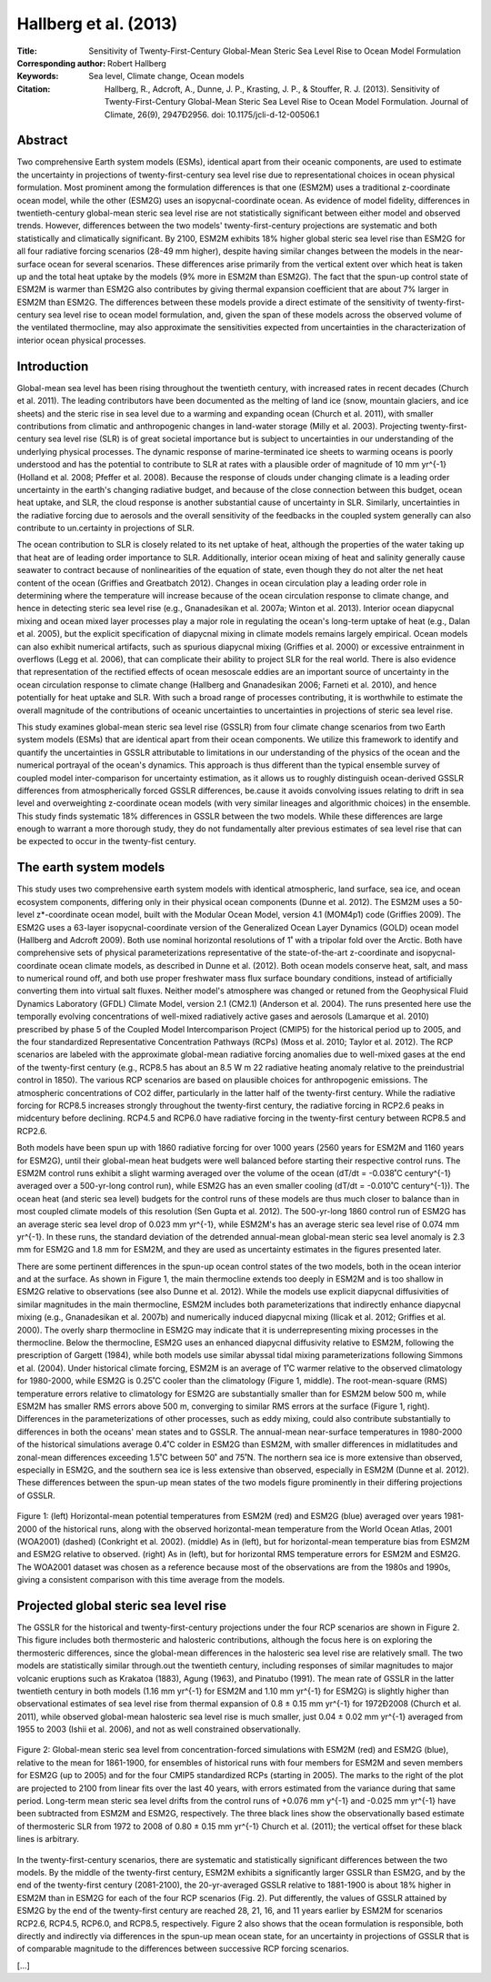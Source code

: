 ======================
Hallberg et al. (2013)
======================

:Title: Sensitivity of Twenty-First-Century Global-Mean Steric Sea Level Rise to Ocean Model Formulation
        
:Corresponding author: Robert Hallberg

:Keywords: Sea level, Climate change, Ocean models

:Citation: Hallberg, R., Adcroft, A., Dunne, J. P., Krasting, J. P., & Stouffer, R. J. (2013). Sensitivity of Twenty-First-Century Global-Mean Steric Sea Level Rise to Ocean Model Formulation. Journal of Climate, 26(9), 2947Ð2956. doi: 10.1175/jcli-d-12-00506.1


Abstract
--------

Two comprehensive Earth system models (ESMs), identical apart from their oceanic components, are used to estimate the uncertainty in projections of twenty-first-century sea level rise due to representational choices in ocean physical formulation. Most prominent among the formulation differences is that one (ESM2M) uses a traditional z-coordinate ocean model, while the other (ESM2G) uses an isopycnal-coordinate ocean. As evidence of model fidelity, differences in twentieth-century global-mean steric sea level rise are not statistically significant between either model and observed trends. However, differences between the two models' twenty-first-century projections are systematic and both statistically and climatically significant. By 2100, ESM2M exhibits 18% higher global steric sea level rise than ESM2G for all four radiative forcing scenarios (28-49 mm higher), despite having similar changes between the models in the near-surface ocean for several scenarios. These differences arise primarily from the vertical extent over which heat is taken up and the total heat uptake by the models (9% more in ESM2M than ESM2G). The fact that the spun-up control state of ESM2M is warmer than ESM2G also contributes by giving thermal expansion coefficient that are about 7% larger in ESM2M than ESM2G. The differences between these models provide a direct estimate of the sensitivity of twenty-first-century sea level rise to ocean model formulation, and, given the span of these models across the observed volume of the ventilated thermocline, may also approximate the sensitivities expected from uncertainties in the characterization of interior ocean physical processes.


Introduction
------------

Global-mean sea level has been rising throughout the twentieth century, with increased rates in recent decades (Church et al. 2011). The leading contributors have been documented as the melting of land ice (snow, mountain glaciers, and ice sheets) and the steric rise in sea level due to a warming and expanding ocean (Church et al. 2011), with smaller contributions from climatic and anthropogenic changes in land-water storage (Milly et al. 2003). Projecting twenty-first-century sea level rise (SLR) is of great societal importance but is subject to uncertainties in our understanding of the underlying physical processes. The dynamic response of marine-terminated ice sheets to warming oceans is poorly understood and has the potential to contribute to SLR at rates with a plausible order of magnitude of 10 mm yr^{-1} (Holland et al. 2008; Pfeffer et al. 2008). Because the response of clouds under changing climate is a leading order uncertainty in the earth's changing radiative budget, and because of the close connection between this budget, ocean heat uptake, and SLR, the cloud response is another substantial cause of uncertainty in SLR. Similarly, uncertainties in the radiative forcing due to aerosols and the overall sensitivity of the feedbacks in the coupled system generally can also contribute to un.certainty in projections of SLR.

The ocean contribution to SLR is closely related to its net uptake of heat, although the properties of the water taking up that heat are of leading order importance to SLR. Additionally, interior ocean mixing of heat and salinity generally cause seawater to contract because of nonlinearities of the equation of state, even though they do not alter the net heat content of the ocean (Griffies and Greatbatch 2012). Changes in ocean circulation play a leading order role in determining where the temperature will increase because of the ocean circulation response to climate change, and hence in detecting steric sea level rise (e.g., Gnanadesikan et al. 2007a; Winton et al. 2013). Interior ocean diapycnal mixing and ocean mixed layer processes play a major role in regulating the ocean's long-term uptake of heat (e.g., Dalan et al. 2005), but the explicit specification of diapycnal mixing in climate models remains largely empirical. Ocean models can also exhibit numerical artifacts, such as spurious diapycnal mixing (Griffies et al. 2000) or excessive entrainment in overflows (Legg et al. 2006), that can complicate their ability to project SLR for the real world. There is also evidence that representation of the rectified effects of ocean mesoscale eddies are an important source of uncertainty in the ocean circulation response to climate change (Hallberg and Gnanadesikan 2006; Farneti et al. 2010), and hence potentially for heat uptake and SLR. With such a broad range of processes contributing, it is worthwhile to estimate the overall magnitude of the contributions of oceanic uncertainties to uncertainties in projections of steric sea level rise.

This study examines global-mean steric sea level rise (GSSLR) from four climate change scenarios from two Earth system models (ESMs) that are identical apart from their ocean components. We utilize this framework to identify and quantify the uncertainties in GSSLR attributable to limitations in our understanding of the physics of the ocean and the numerical portrayal of the ocean's dynamics. This approach is thus different than the typical ensemble survey of coupled model inter-comparison for uncertainty estimation, as it allows us to roughly distinguish ocean-derived GSSLR differences from atmospherically forced GSSLR differences, be.cause it avoids convolving issues relating to drift in sea level and overweighting z-coordinate ocean models (with very similar lineages and algorithmic choices) in the ensemble. This study finds systematic 18% differences in GSSLR between the two models. While these differences are large enough to warrant a more thorough study, they do not fundamentally alter previous estimates of sea level rise that can be expected to occur in the twenty-fist century.


The earth system models
-----------------------

This study uses two comprehensive earth system models with identical atmospheric, land surface, sea ice, and ocean ecosystem components, differing only in their physical ocean components (Dunne et al. 2012). The ESM2M uses a 50-level z*-coordinate ocean model, built with the Modular Ocean Model, version 4.1 (MOM4p1) code (Griffies 2009). The ESM2G uses a 63-layer isopycnal-coordinate version of the Generalized Ocean Layer Dynamics (GOLD) ocean model (Hallberg and Adcroft 2009). Both use nominal horizontal resolutions of 1˚ with a tripolar fold over the Arctic. Both have comprehensive sets of physical parameterizations representative of the state-of-the-art z-coordinate and isopycnal-coordinate ocean climate models, as described in Dunne et al. (2012). Both ocean models conserve heat, salt, and mass to numerical round off, and both use proper freshwater mass flux surface boundary conditions, instead of artificially converting them into virtual salt fluxes. Neither model's atmosphere was changed or retuned from the Geophysical Fluid Dynamics Laboratory (GFDL) Climate Model, version 2.1 (CM2.1) (Anderson et al. 2004). The runs presented here use the temporally evolving concentrations of well-mixed radiatively active gases and aerosols (Lamarque et al. 2010) prescribed by phase 5 of the Coupled Model Intercomparison Project (CMIP5) for the historical period up to 2005, and the four standardized Representative Concentration Pathways (RCPs) (Moss et al. 2010; Taylor et al. 2012). The RCP scenarios are labeled with the approximate global-mean radiative forcing anomalies due to well-mixed gases at the end of the twenty-first century (e.g., RCP8.5 has about an 8.5 W m 22 radiative heating anomaly relative to the preindustrial control in 1850). The various RCP scenarios are based on plausible choices for anthropogenic emissions. The atmospheric concentrations of CO2 differ, particularly in the latter half of the twenty-first century. While the radiative forcing for RCP8.5 increases strongly throughout the twenty-first century, the radiative forcing in RCP2.6 peaks in midcentury before declining. RCP4.5 and RCP6.0 have radiative forcing in the twenty-first century between RCP8.5 and RCP2.6.

Both models have been spun up with 1860 radiative forcing for over 1000 years (2560 years for ESM2M and 1160 years for ESM2G), until their global-mean heat budgets were well balanced before starting their respective control runs. The ESM2M control runs exhibit a slight warming averaged over the volume of the ocean (dT/dt = -0.038˚C century^{-1} averaged over a 500-yr-long control run), while ESM2G has an even smaller cooling (dT/dt = -0.010˚C century^{-1}). The ocean heat (and steric sea level) budgets for the control runs of these models are thus much closer to balance than in most coupled climate models of this resolution (Sen Gupta et al. 2012). The 500-yr-long 1860 control run of ESM2G has an average steric sea level drop of 0.023 mm yr^{-1}, while ESM2M's has an average steric sea level rise of 0.074 mm yr^{-1}. In these runs, the standard deviation of the detrended annual-mean global-mean steric sea level anomaly is 2.3 mm for ESM2G and 1.8 mm for ESM2M, and they are used as uncertainty estimates in the figures presented later.

There are some pertinent differences in the spun-up ocean control states of the two models, both in the ocean interior and at the surface. As shown in Figure 1, the main thermocline extends too deeply in ESM2M and is too shallow in ESM2G relative to observations (see also Dunne et al. 2012). While the models use explicit diapycnal diffusivities of similar magnitudes in the main thermocline, ESM2M includes both parameterizations that indirectly enhance diapycnal mixing (e.g., Gnanadesikan et al. 2007b) and numerically induced diapycnal mixing (Ilicak et al. 2012; Griffies et al. 2000). The overly sharp thermocline in ESM2G may indicate that it is underrepresenting mixing processes in the thermocline. Below the thermocline, ESM2G uses an enhanced diapycnal diffusivity relative to ESM2M, following the prescription of Gargett (1984), while both models use similar abyssal tidal mixing parameterizations following Simmons et al. (2004). Under historical climate forcing, ESM2M is an average of 1˚C warmer relative to the observed climatology for 1980-2000, while ESM2G is 0.25˚C cooler than the climatology (Figure 1, middle). The root-mean-square (RMS) temperature errors relative to climatology for ESM2G are substantially smaller than for ESM2M below 500 m, while ESM2M has smaller RMS errors above 500 m, converging to similar RMS errors at the surface (Figure 1, right). Differences in the parameterizations of other processes, such as eddy mixing, could also contribute substantially to differences in both the oceans' mean states and to GSSLR. The annual-mean near-surface temperatures in 1980-2000 of the historical simulations average 0.4˚C colder in ESM2G than ESM2M, with smaller differences in midlatitudes and zonal-mean differences exceeding 1.5˚C between 50˚ and 75˚N. The northern sea ice is more extensive than observed, especially in ESM2G, and the southern sea ice is less extensive than observed, especially in ESM2M (Dunne et al. 2012). These differences between the spun-up mean states of the two models figure prominently in their differing projections of GSSLR.

.. figure:: figures/hallberg13/fig01.jpg
   :align: center
   :width: 50%

   Figure 1: (left) Horizontal-mean potential temperatures from ESM2M (red) and ESM2G (blue) averaged over years 1981-2000 of the historical runs, along with the observed horizontal-mean temperature from the World Ocean Atlas, 2001 (WOA2001) (dashed) (Conkright et al. 2002). (middle) As in (left), but for horizontal-mean temperature bias from ESM2M and ESM2G relative to observed. (right) As in (left), but for horizontal RMS temperature errors for ESM2M and ESM2G. The WOA2001 dataset was chosen as a reference because most of the observations are from the 1980s and 1990s, giving a consistent comparison with this time average from the models.
   

Projected global steric sea level rise
--------------------------------------

The GSSLR for the historical and twenty-first-century projections under the four RCP scenarios are shown in Figure 2. This figure includes both thermosteric and halosteric contributions, although the focus here is on exploring the thermosteric differences, since the global-mean differences in the halosteric sea level rise are relatively small. The two models are statistically similar through.out the twentieth century, including responses of similar magnitudes to major volcanic eruptions such as Krakatoa (1883), Agung (1963), and Pinatubo (1991). The mean rate of GSSLR in the latter twentieth century in both models (1.16 mm yr^{-1} for ESM2M and 1.10 mm yr^{-1} for ESM2G) is slightly higher than observational estimates of sea level rise from thermal expansion of 0.8 ± 0.15 mm yr^{-1} for 1972Ð2008 (Church et al. 2011), while observed global-mean halosteric sea level rise is much smaller, just 0.04 ± 0.02 mm yr^{-1} averaged from 1955 to 2003 (Ishii et al. 2006), and not as well constrained observationally.

.. figure:: figures/hallberg13/fig02.jpg
   :align: center
   :width: 50%

   Figure 2: Global-mean steric sea level from concentration-forced simulations with ESM2M (red) and ESM2G (blue), relative to the mean for 1861-1900, for ensembles of historical runs with four members for ESM2M and seven members for ESM2G (up to 2005) and for the four CMIP5 standardized RCPs (starting in 2005). The marks to the right of the plot are projected to 2100 from linear fits over the last 40 years, with errors estimated from the variance during that same period. Long-term mean steric sea level drifts from the control runs of +0.076 mm y^{-1} and -0.025 mm yr^{-1} have been subtracted from ESM2M and ESM2G, respectively. The three black lines show the observationally based estimate of thermosteric SLR from 1972 to 2008 of 0.80 ± 0.15 mm yr^{-1} Church et al. (2011); the vertical offset for these black lines is arbitrary.

In the twenty-first-century scenarios, there are systematic and statistically significant differences between the two models. By the middle of the twenty-first century, ESM2M exhibits a significantly larger GSSLR than ESM2G, and by the end of the twenty-first century (2081-2100), the 20-yr-averaged GSSLR relative to 1881-1900 is about 18% higher in ESM2M than in ESM2G for each of the four RCP scenarios (Fig. 2). Put differently, the values of GSSLR attained by ESM2G by the end of the twenty-first century are reached 28, 21, 16, and 11 years earlier by ESM2M for scenarios RCP2.6, RCP4.5, RCP6.0, and RCP8.5, respectively. Figure 2 also shows that the ocean formulation is responsible, both directly and indirectly via differences in the spun-up mean ocean state, for an uncertainty in projections of GSSLR that is of comparable magnitude to the differences between successive RCP forcing scenarios.

[...]
